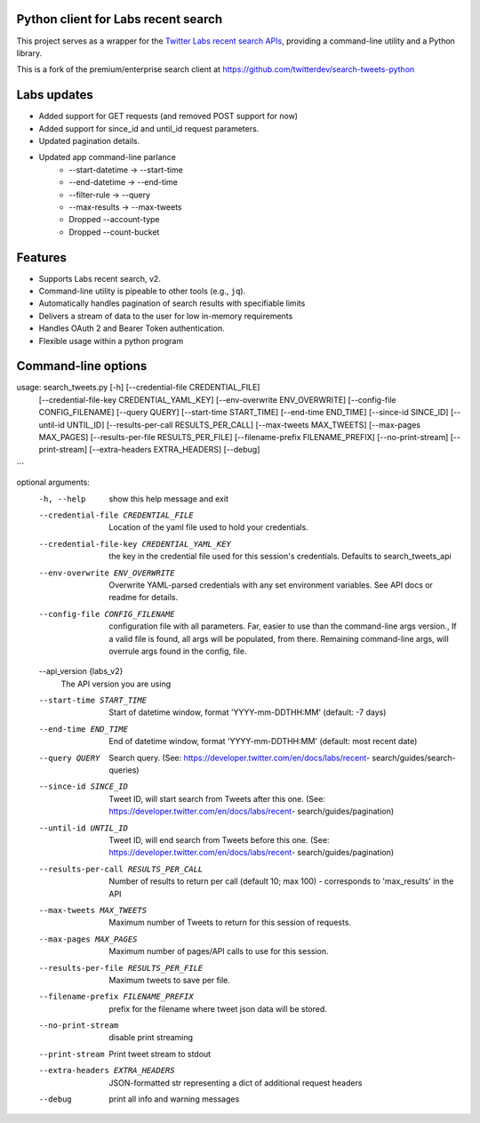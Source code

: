 
Python client for Labs recent search
====================================

This project serves as a wrapper for the `Twitter Labs recent search
APIs <https://developer.twitter.com/en/docs/labs/recent-search/>`__,
providing a command-line utility and a Python library.

This is a fork of the premium/enterprise search client at https://github.com/twitterdev/search-tweets-python

Labs updates
============

- Added support for GET requests (and removed POST support for now)
- Added support for since_id and until_id request parameters.
- Updated pagination details.
- Updated app command-line parlance
      -  --start-datetime → --start-time
      -  --end-datetime → --end-time
      -  --filter-rule → --query
      -  --max-results → --max-tweets
      - Dropped --account-type
      - Dropped --count-bucket
  

Features
========

-  Supports Labs recent search, v2.
-  Command-line utility is pipeable to other tools (e.g., ``jq``).
-  Automatically handles pagination of search results with specifiable
   limits
-  Delivers a stream of data to the user for low in-memory requirements
-  Handles OAuth 2 and Bearer Token authentication.
-  Flexible usage within a python program



Command-line options
=====================

usage: search_tweets.py [-h] [--credential-file CREDENTIAL_FILE]
                        [--credential-file-key CREDENTIAL_YAML_KEY]
                        [--env-overwrite ENV_OVERWRITE]
                        [--config-file CONFIG_FILENAME]
                        [--query QUERY]
                        [--start-time START_TIME]
                        [--end-time END_TIME] 
                        [--since-id SINCE_ID] 
                        [--until-id UNTIL_ID]
                        [--results-per-call RESULTS_PER_CALL]
                        [--max-tweets MAX_TWEETS] 
                        [--max-pages MAX_PAGES]
                        [--results-per-file RESULTS_PER_FILE]
                        [--filename-prefix FILENAME_PREFIX]
                        [--no-print-stream] [--print-stream]
                        [--extra-headers EXTRA_HEADERS] 
                        [--debug]
```

optional arguments:
  -h, --help            show this help message and exit
  --credential-file CREDENTIAL_FILE
                        Location of the yaml file used to hold your
                        credentials.
  --credential-file-key CREDENTIAL_YAML_KEY
                        the key in the credential file used for this session's
                        credentials. Defaults to search_tweets_api
  --env-overwrite ENV_OVERWRITE
                        Overwrite YAML-parsed credentials with any set
                        environment variables. See API docs or readme for
                        details.
  --config-file CONFIG_FILENAME
                        configuration file with all parameters. Far, easier to
                        use than the command-line args version., If a valid
                        file is found, all args will be populated, from there.
                        Remaining command-line args, will overrule args found
                        in the config, file.
  --api_version {labs_v2}
                        The API version you are using
  --start-time START_TIME
                        Start of datetime window, format 'YYYY-mm-DDTHH:MM'
                        (default: -7 days)
  --end-time END_TIME   End of datetime window, format 'YYYY-mm-DDTHH:MM'
                        (default: most recent date)
  --query QUERY         Search query. (See:
                        https://developer.twitter.com/en/docs/labs/recent-
                        search/guides/search-queries)
  --since-id SINCE_ID   Tweet ID, will start search from Tweets after this
                        one. (See:
                        https://developer.twitter.com/en/docs/labs/recent-
                        search/guides/pagination)
  --until-id UNTIL_ID   Tweet ID, will end search from Tweets before this one.
                        (See:
                        https://developer.twitter.com/en/docs/labs/recent-
                        search/guides/pagination)
  --results-per-call RESULTS_PER_CALL
                        Number of results to return per call (default 10; max
                        100) - corresponds to 'max_results' in the API
  --max-tweets MAX_TWEETS
                        Maximum number of Tweets to return for this session of
                        requests.
  --max-pages MAX_PAGES
                        Maximum number of pages/API calls to use for this
                        session.
  --results-per-file RESULTS_PER_FILE
                        Maximum tweets to save per file.
  --filename-prefix FILENAME_PREFIX
                        prefix for the filename where tweet json data will be
                        stored.
  --no-print-stream     disable print streaming
  --print-stream        Print tweet stream to stdout
  --extra-headers EXTRA_HEADERS
                        JSON-formatted str representing a dict of additional
                        request headers
  --debug               print all info and warning messages

